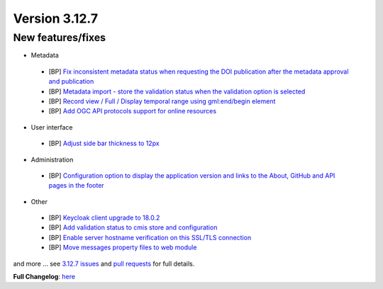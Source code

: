 .. _version-3127:

Version 3.12.7
##############

New features/fixes
------------------

* Metadata

 * [BP] `Fix inconsistent metadata status when requesting the DOI publication after the metadata approval and publication <https://github.com/geonetwork/core-geonetwork/pull/6505>`_
 * [BP] `Metadata import - store the validation status when the validation option is selected <https://github.com/geonetwork/core-geonetwork/pull/6444>`_
 * [BP] `Record view / Full / Display temporal range using gml:end/begin element <https://github.com/geonetwork/core-geonetwork/pull/6510>`_
 * [BP] `Add OGC API protocols support for online resources <https://github.com/geonetwork/core-geonetwork/pull/6477>`_

* User interface

 * [BP] `Adjust side bar thickness to 12px <https://github.com/geonetwork/core-geonetwork/pull/6293>`_


* Administration

 * [BP] `Configuration option to display the application version and links to the About, GitHub and API pages in the footer <https://github.com/geonetwork/core-geonetwork/pull/6436>`_

* Other

 * [BP] `Keycloak client upgrade to 18.0.2 <https://github.com/geonetwork/core-geonetwork/pull/6531>`_
 * [BP] `Add validation status to cmis store and configuration <https://github.com/geonetwork/core-geonetwork/pull/6511>`_
 * [BP] `Enable server hostname verification on this SSL/TLS connection <https://github.com/geonetwork/core-geonetwork/pull/6403>`_
 * [BP] `Move messages property files to web module <https://github.com/geonetwork/core-geonetwork/pull/6508>`_

and more ... see `3.12.7 issues <https://github.com/geonetwork/core-geonetwork/issues?q=is%3Aissue+milestone%3A3.12.7+is%3Aclosed>`_ and
`pull requests <https://github.com/geonetwork/core-geonetwork/pulls?q=milestone%3A3.12.7+is%3Aclosed+is%3Apr>`_ for full details.

**Full Changelog**: `here <https://github.com/geonetwork/core-geonetwork/compare/3.12.6...3.12.7>`_
